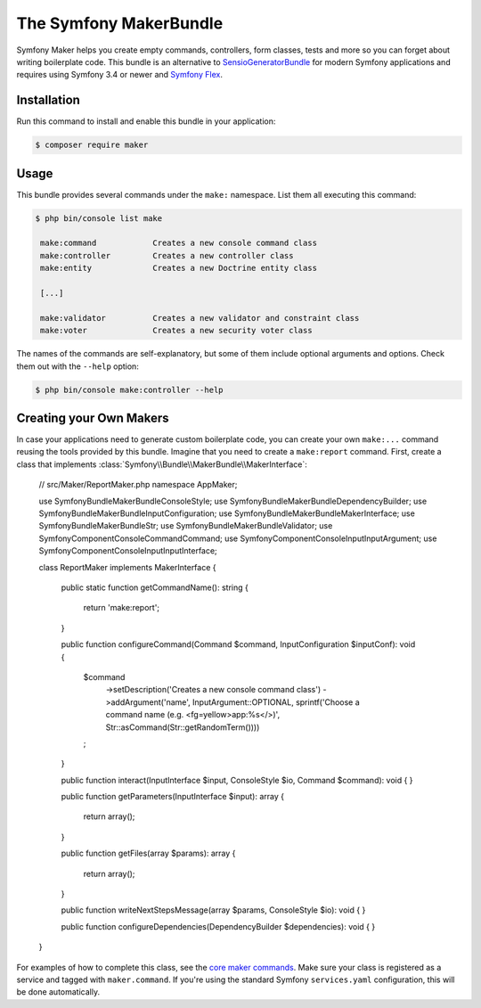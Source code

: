 The Symfony MakerBundle
=======================

Symfony Maker helps you create empty commands, controllers, form classes,
tests and more so you can forget about writing boilerplate code. This
bundle is an alternative to `SensioGeneratorBundle`_ for modern Symfony
applications and requires using Symfony 3.4 or newer and `Symfony Flex`_.

Installation
------------

Run this command to install and enable this bundle in your application:

.. code-block:: terminal

    $ composer require maker

Usage
-----

This bundle provides several commands under the ``make:`` namespace. List them
all executing this command:

.. code-block:: terminal

    $ php bin/console list make

     make:command            Creates a new console command class
     make:controller         Creates a new controller class
     make:entity             Creates a new Doctrine entity class

     [...]

     make:validator          Creates a new validator and constraint class
     make:voter              Creates a new security voter class

The names of the commands are self-explanatory, but some of them include
optional arguments and options. Check them out with the ``--help`` option:

.. code-block:: terminal

    $ php bin/console make:controller --help

Creating your Own Makers
------------------------

In case your applications need to generate custom boilerplate code, you can
create your own ``make:...`` command reusing the tools provided by this bundle.
Imagine that you need to create a ``make:report`` command. First, create a
class that implements :class:`Symfony\\Bundle\\MakerBundle\\MakerInterface`:

    // src/Maker/ReportMaker.php
    namespace App\Maker;

    use Symfony\Bundle\MakerBundle\ConsoleStyle;
    use Symfony\Bundle\MakerBundle\DependencyBuilder;
    use Symfony\Bundle\MakerBundle\InputConfiguration;
    use Symfony\Bundle\MakerBundle\MakerInterface;
    use Symfony\Bundle\MakerBundle\Str;
    use Symfony\Bundle\MakerBundle\Validator;
    use Symfony\Component\Console\Command\Command;
    use Symfony\Component\Console\Input\InputArgument;
    use Symfony\Component\Console\Input\InputInterface;

    class ReportMaker implements MakerInterface
    {
        public static function getCommandName(): string
        {
            return 'make:report';
        }

        public function configureCommand(Command $command, InputConfiguration $inputConf): void
        {
            $command
                ->setDescription('Creates a new console command class')
                ->addArgument('name', InputArgument::OPTIONAL, sprintf('Choose a command name (e.g. <fg=yellow>app:%s</>)', Str::asCommand(Str::getRandomTerm())))
            ;
        }

        public function interact(InputInterface $input, ConsoleStyle $io, Command $command): void
        {
        }

        public function getParameters(InputInterface $input): array
        {
            return array();
        }

        public function getFiles(array $params): array
        {
            return array();
        }

        public function writeNextStepsMessage(array $params, ConsoleStyle $io): void
        {
        }

        public function configureDependencies(DependencyBuilder $dependencies): void
        {
        }
    }

For examples of how to complete this class, see the `core maker commands`_.
Make sure your class is registered as a service and tagged with ``maker.command``.
If you're using the standard Symfony ``services.yaml`` configuration, this
will be done automatically.

.. _`SensioGeneratorBundle`: https://github.com/sensiolabs/SensioGeneratorBundle
.. _`Symfony Flex`: https://symfony.com/doc/current/setup/flex.html
.. _`core maker commands`: https://github.com/symfony/maker-bundle/tree/master/src/Maker
